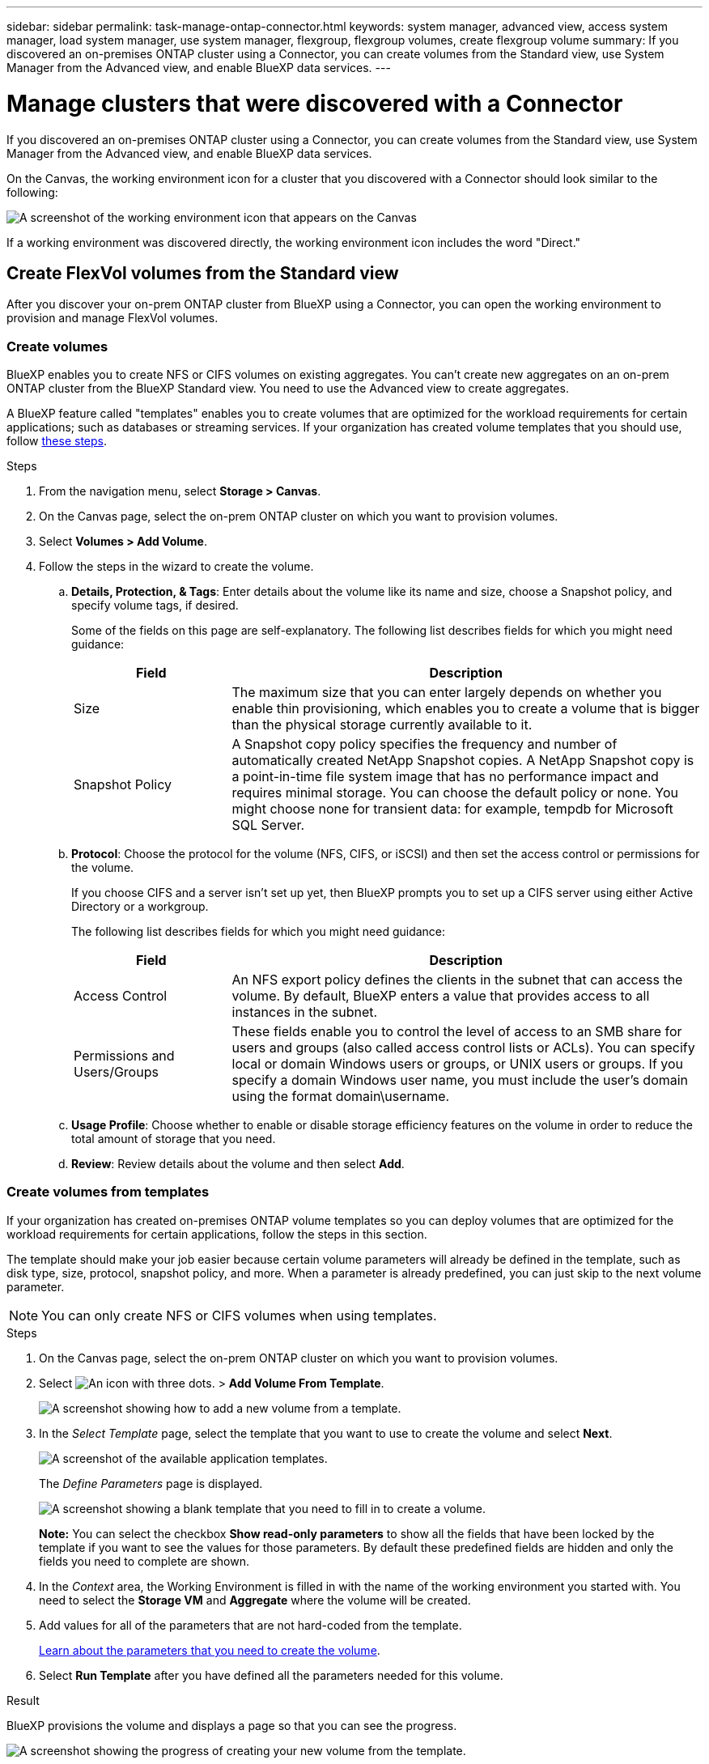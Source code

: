 ---
sidebar: sidebar
permalink: task-manage-ontap-connector.html
keywords: system manager, advanced view, access system manager, load system manager, use system manager, flexgroup, flexgroup volumes, create flexgroup volume
summary: If you discovered an on-premises ONTAP cluster using a Connector, you can create volumes from the Standard view, use System Manager from the Advanced view, and enable BlueXP data services.
---

= Manage clusters that were discovered with a Connector
:hardbreaks:
:nofooter:
:icons: font
:linkattrs:
:imagesdir: ./media/

[.lead]
If you discovered an on-premises ONTAP cluster using a Connector, you can create volumes from the Standard view, use System Manager from the Advanced view, and enable BlueXP data services.

On the Canvas, the working environment icon for a cluster that you discovered with a Connector should look similar to the following:

image:screenshot-connector-we.png[A screenshot of the working environment icon that appears on the Canvas]

If a working environment was discovered directly, the working environment icon includes the word "Direct."

== Create FlexVol volumes from the Standard view

After you discover your on-prem ONTAP cluster from BlueXP using a Connector, you can open the working environment to provision and manage FlexVol volumes.

=== Create volumes

BlueXP enables you to create NFS or CIFS volumes on existing aggregates. You can't create new aggregates on an on-prem ONTAP cluster from the BlueXP Standard view. You need to use the Advanced view to create aggregates.

A BlueXP feature called "templates" enables you to create volumes that are optimized for the workload requirements for certain applications; such as databases or streaming services. If your organization has created volume templates that you should use, follow <<Create volumes from templates,these steps>>.

.Steps

. From the navigation menu, select *Storage > Canvas*.

. On the Canvas page, select the on-prem ONTAP cluster on which you want to provision volumes.

. Select *Volumes > Add Volume*.

. Follow the steps in the wizard to create the volume.

.. *Details, Protection, & Tags*: Enter details about the volume like its name and size, choose a Snapshot policy, and specify volume tags, if desired.
+
Some of the fields on this page are self-explanatory. The following list describes fields for which you might need guidance:
+
[cols=2*,options="header",cols="2,6"]
|===
| Field
| Description

| Size | The maximum size that you can enter largely depends on whether you enable thin provisioning, which enables you to create a volume that is bigger than the physical storage currently available to it.

| Snapshot Policy | A Snapshot copy policy specifies the frequency and number of automatically created NetApp Snapshot copies. A NetApp Snapshot copy is a point-in-time file system image that has no performance impact and requires minimal storage. You can choose the default policy or none. You might choose none for transient data: for example, tempdb for Microsoft SQL Server.

|===

.. *Protocol*: Choose the protocol for the volume (NFS, CIFS, or iSCSI) and then set the access control or permissions for the volume.
+
If you choose CIFS and a server isn't set up yet, then BlueXP prompts you to set up a CIFS server using either Active Directory or a workgroup.
+
The following list describes fields for which you might need guidance:
+
[cols=2*,options="header",cols="2,6"]
|===
| Field
| Description

| Access Control | An NFS export policy defines the clients in the subnet that can access the volume. By default, BlueXP enters a value that provides access to all instances in the subnet.

| Permissions and Users/Groups | These fields enable you to control the level of access to an SMB share for users and groups (also called access control lists or ACLs). You can specify local or domain Windows users or groups, or UNIX users or groups. If you specify a domain Windows user name, you must include the user's domain using the format domain\username.

|===

.. *Usage Profile*: Choose whether to enable or disable storage efficiency features on the volume in order to reduce the total amount of storage that you need.

.. *Review*: Review details about the volume and then select *Add*.

=== Create volumes from templates

If your organization has created on-premises ONTAP volume templates so you can deploy volumes that are optimized for the workload requirements for certain applications, follow the steps in this section.

The template should make your job easier because certain volume parameters will already be defined in the template, such as disk type, size, protocol, snapshot policy, and more. When a parameter is already predefined, you can just skip to the next volume parameter.

NOTE: You can only create NFS or CIFS volumes when using templates.

.Steps

. On the Canvas page, select the on-prem ONTAP cluster on which you want to provision volumes.

. Select image:screenshot_gallery_options.gif[An icon with three dots.] > *Add Volume From Template*.
+
image:screenshot_template_add_vol_ontap.png[A screenshot showing how to add a new volume from a template.]

. In the _Select Template_ page, select the template that you want to use to create the volume and select *Next*.
+
image:screenshot_select_template_ontap.png[A screenshot of the available application templates.]
+
The _Define Parameters_ page is displayed.
+
image:screenshot_define_ontap_vol_from_template.png[A screenshot showing a blank template that you need to fill in to create a volume.]
+
*Note:* You can select the checkbox *Show read-only parameters* to show all the fields that have been locked by the template if you want to see the values for those parameters. By default these predefined fields are hidden and only the fields you need to complete are shown.

. In the _Context_ area, the Working Environment is filled in with the name of the working environment you started with. You need to select the *Storage VM* and *Aggregate* where the volume will be created.

. Add values for all of the parameters that are not hard-coded from the template. 
+
<<Create volumes,Learn about the parameters that you need to create the volume>>.

. Select *Run Template* after you have defined all the parameters needed for this volume.

.Result

BlueXP provisions the volume and displays a page so that you can see the progress.

image:screenshot_template_creating_resource_ontap.png[A screenshot showing the progress of creating your new volume from the template.]

Then the new volume is added to the working environment.

Additionally, if any secondary action is implemented in the template, for example, enabling BlueXP backup and recovery on the volume, that action is also performed.

.What's next?

If you provisioned a CIFS share, give users or groups permissions to the files and folders and verify that those users can access the share and create a file.

== Create FlexGroup volumes

You can use the BlueXP API to create FlexGroup volumes. A FlexGroup volume is a scale-out volume that provides high performance along with automatic load distribution.

* https://docs.netapp.com/us-en/bluexp-automation/cm/wf_onprem_flexgroup_ontap_create_vol.html[Learn how to create a FlexGroup volume using the API^]
* https://docs.netapp.com/us-en/ontap/flexgroup/definition-concept.html[Learn what a FlexGroup volume is^]

== Administer ONTAP using the Advanced View (System Manager)

If you need to perform advanced management of an on-premises ONTAP cluster, you can do so using ONTAP System Manager, which is a management interface that's provided with an ONTAP system. We have included the System Manager interface directly inside BlueXP so that you don't need to leave BlueXP for advanced management.

This Advanced View is available as a Preview. We plan to refine this experience and add enhancements in upcoming releases. Please send us feedback by using the in-product chat.

=== Features

The Advanced View in BlueXP gives you access to additional management features:

* Advanced storage management
+
Manage consistency groups, shares, qtrees, quotas, and Storage VMs.

* Networking management
+
Manage IPspaces, network interfaces, portsets, and ethernet ports.

* Events and jobs
+
View event logs, system alerts, jobs, and audit logs.

* Advanced data protection
+
Protect storage VMs, LUNs, and consistency groups.

* Host management
+
Set up SAN initiator groups and NFS clients.

=== Supported configurations

Advanced management through System Manager is supported with on-premises ONTAP clusters running 9.10.0 or later.

System Manager integration is not supported in GovCloud regions or in regions that have no outbound internet access.

=== Limitations

A few System Manager features are not supported with on-premises ONTAP clusters when using the Advanced View in BlueXP. 

link:reference-limitations.html[Review the list of limitations].

=== Use the Advanced View

Open an on-premises ONTAP working environment and select the Advanced View option.

.Steps

. On the Canvas page, select the on-prem ONTAP cluster on which you want to provision volumes.

. In the top-right, select *Switch to Advanced View*.
+
image:screenshot-advanced-view.png[A screenshot of an on-prem ONTAP working environment that shows the Switch to Advanced View option.]

. If the confirmation message appears, read through it and select *Close*.

. Use System Manager to manage ONTAP.

. If needed, select *Switch to Standard View* to return to standard management through BlueXP.
+
image:screenshot-standard-view.png[A screenshot of an on-prem ONTAP working environment that shows the Switch to Standard View option.]

=== Get help with System Manager

If you need help using System Manager with ONTAP, you can refer to https://docs.netapp.com/us-en/ontap/index.html[ONTAP documentation^] for step-by-step instructions. Here are a few links that might help:

* https://docs.netapp.com/us-en/ontap/volume-admin-overview-concept.html[Volume and LUN management^]
* https://docs.netapp.com/us-en/ontap/network-manage-overview-concept.html[Network management^]
* https://docs.netapp.com/us-en/ontap/concept_dp_overview.html[Data protection^] 

== Enable BlueXP services

Enable BlueXP data services on your working environments to replicate data, back up data, tier data, and more.

Replicate data::
Replicate data between Cloud Volumes ONTAP systems, Amazon FSx for ONTAP file systems, and ONTAP clusters. Choose a one-time data replication, which can help you move data to and from the cloud, or a recurring schedule, which can help with disaster recovery or long-term data retention.
+
https://docs.netapp.com/us-en/bluexp-replication/task-replicating-data.html[Replication documentation^]

Back up data::
Back up data from your on-premises ONTAP system to low-cost object storage in the cloud.
+
https://docs.netapp.com/us-en/bluexp-backup-recovery/concept-backup-to-cloud.html[Backup and recovery documentation^]

Scan, map, and classify your data::
Scan your corporate on-premises clusters to map and classify data, and to identify private information. This can help reduce your security and compliance risk, decrease storage costs, and assist with your data migration projects.
+
https://docs.netapp.com/us-en/bluexp-classification/concept-cloud-compliance.html[Classification documentation^]

Tier data to the cloud::
Extend your data center to the cloud by automatically tiering inactive data from ONTAP clusters to object storage.
+
https://docs.netapp.com/us-en/bluexp-tiering/concept-cloud-tiering.html[Tiering documentation^]

Maintain health, uptime, and performance::
Implement suggested remediations to ONTAP clusters before an outage or failure occurs.
+
https://docs.netapp.com/us-en/bluexp-operational-resiliency/index.html[Operational resiliency documentation^]

Identify clusters with low capacity::
Identify clusters that are showing low capacity, review clusters for current and forecasted capacity, and more.
+
https://docs.netapp.com/us-en/bluexp-economic-efficiency/index.html[Economic efficiency documentation^]